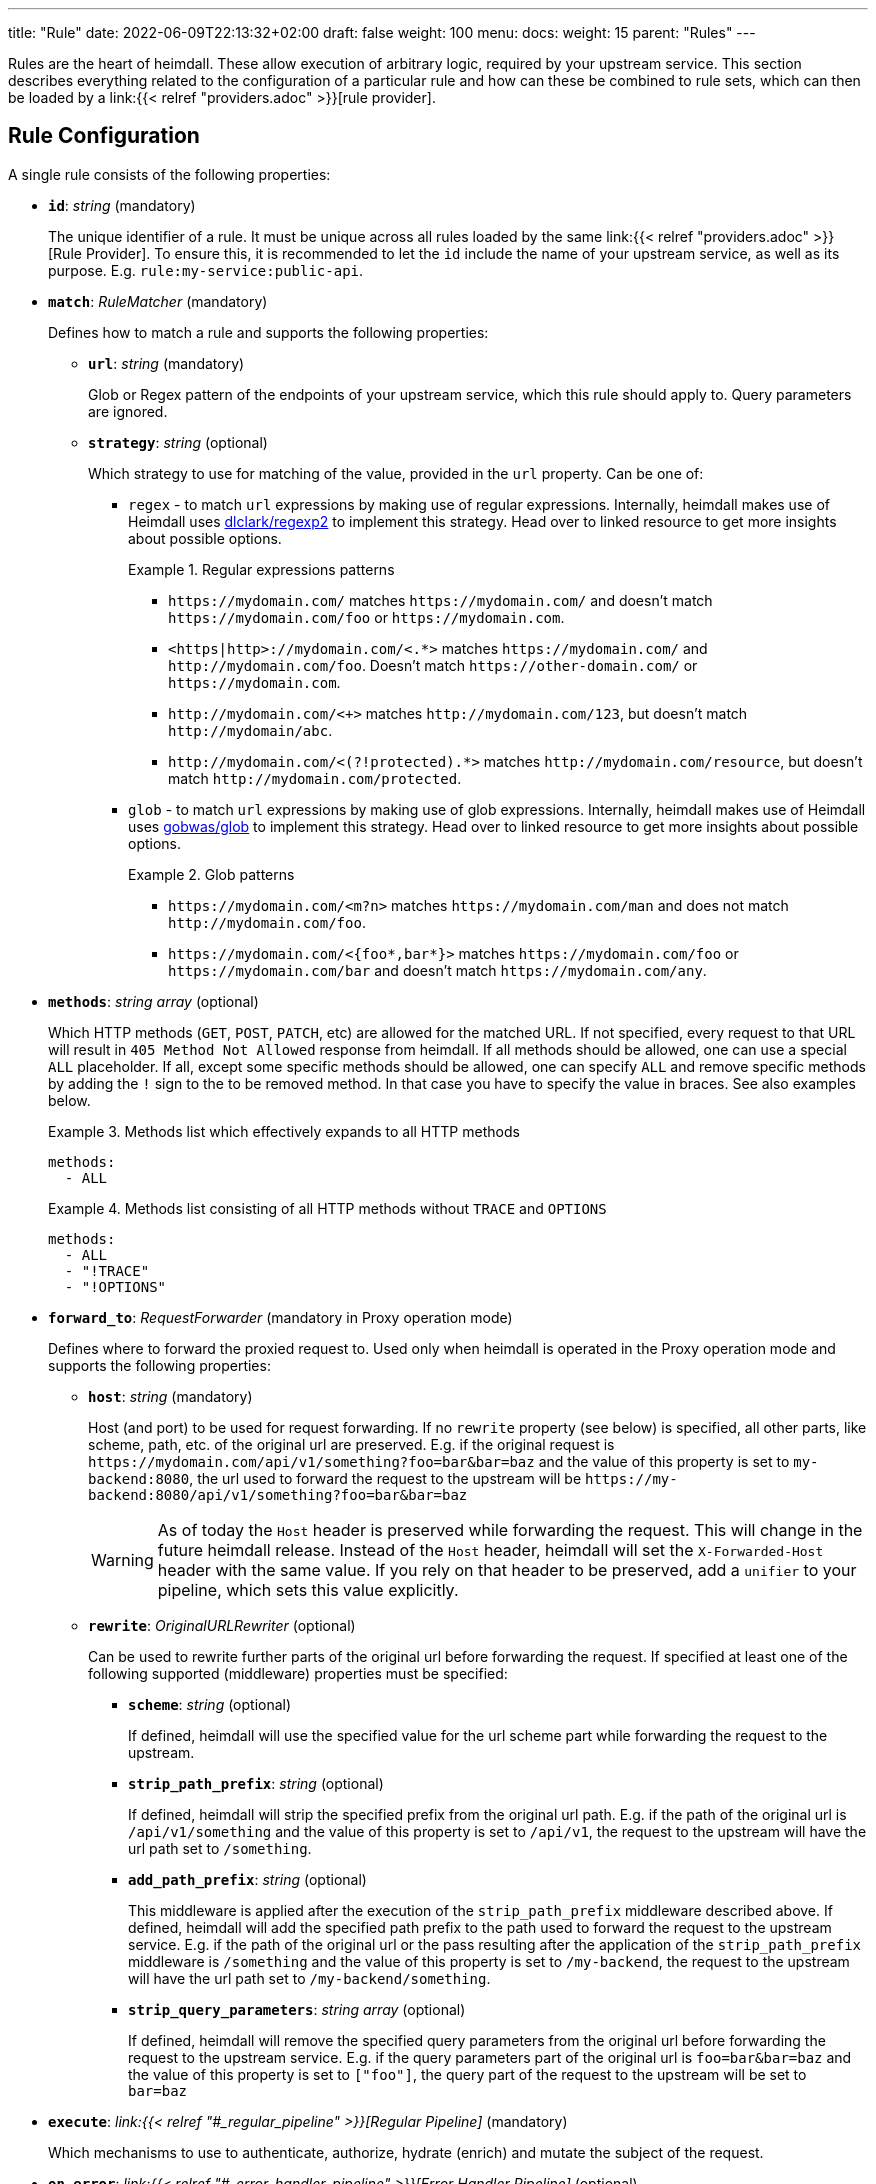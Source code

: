 ---
title: "Rule"
date: 2022-06-09T22:13:32+02:00
draft: false
weight: 100
menu:
  docs:
    weight: 15
    parent: "Rules"
---

Rules are the heart of heimdall. These allow execution of arbitrary logic, required by your upstream service. This section describes everything related to the configuration of a particular rule and how can these be combined to rule sets, which can then be loaded by a link:{{< relref "providers.adoc" >}}[rule provider].

== Rule Configuration

A single rule consists of the following properties:

* *`id`*: _string_ (mandatory)
+
The unique identifier of a rule. It must be unique across all rules loaded by the same link:{{< relref "providers.adoc" >}}[Rule Provider]. To ensure this, it is recommended to let the `id` include the name of your upstream service, as well as its purpose. E.g. `rule:my-service:public-api`.

* *`match`*: _RuleMatcher_ (mandatory)
+
Defines how to match a rule and supports the following properties:

** *`url`*: _string_ (mandatory)
+
Glob or Regex pattern of the endpoints of your upstream service, which this rule should apply to. Query parameters are ignored.

** *`strategy`*: _string_ (optional)
+
Which strategy to use for matching of the value, provided in the `url` property. Can be one of:

*** `regex` - to match `url` expressions by making use of regular expressions. Internally, heimdall makes use of Heimdall uses https://github.com/dlclark/regexp2[dlclark/regexp2] to implement this strategy. Head over to linked resource to get more insights about possible options.
+
.Regular expressions patterns
====
* `\https://mydomain.com/` matches `\https://mydomain.com/` and doesn't match `\https://mydomain.com/foo` or `\https://mydomain.com`.
* `<https|http>://mydomain.com/<.*>` matches `\https://mydomain.com/` and `\http://mydomain.com/foo`. Doesn't match `\https://other-domain.com/` or `\https://mydomain.com`.
* `\http://mydomain.com/<[[:digit:]]+>` matches `\http://mydomain.com/123`, but doesn't match `\http://mydomain/abc`.
* `\http://mydomain.com/<(?!protected).*>` matches `\http://mydomain.com/resource`, but doesn't match `\http://mydomain.com/protected`.
====

*** `glob` - to match `url` expressions by making use of glob expressions. Internally, heimdall makes use of Heimdall uses https://github.com/gobwas/glob[gobwas/glob] to implement this strategy. Head over to linked resource to get more insights about possible options.
+
.Glob patterns
====
* `\https://mydomain.com/<m?n>` matches `\https://mydomain.com/man` and does not match `\http://mydomain.com/foo`.
* `\https://mydomain.com/<{foo*,bar*}>` matches `\https://mydomain.com/foo` or `\https://mydomain.com/bar` and doesn't match `\https://mydomain.com/any`.
====

* *`methods`*: _string array_ (optional)
+
Which HTTP methods (`GET`, `POST`, `PATCH`, etc) are allowed for the matched URL. If not specified, every request to that URL will result in `405 Method Not Allowed` response from heimdall. If all methods should be allowed, one can use a special `ALL` placeholder. If all, except some specific methods should be allowed, one can specify `ALL` and remove specific methods by adding the `!` sign to the to be removed method. In that case you have to specify the value in braces. See also examples below.
+
.Methods list which effectively expands to all HTTP methods
====
[source, yaml]
----
methods:
  - ALL
----
====
+
.Methods list consisting of all HTTP methods without `TRACE` and `OPTIONS`
====
[source, yaml]
----
methods:
  - ALL
  - "!TRACE"
  - "!OPTIONS"
----
====

* *`forward_to`*: _RequestForwarder_ (mandatory in Proxy operation mode)
+
Defines where to forward the proxied request to. Used only when heimdall is operated in the Proxy operation mode and supports the following properties:

** *`host`*: _string_ (mandatory)
+
Host (and port) to be used for request forwarding. If no `rewrite` property (see below) is specified, all other parts, like scheme, path, etc. of the original url are preserved. E.g. if the original request is `\https://mydomain.com/api/v1/something?foo=bar&bar=baz` and the value of this property is set to `my-backend:8080`, the url used to forward the request to the upstream will be `\https://my-backend:8080/api/v1/something?foo=bar&bar=baz`
+
WARNING: As of today the `Host` header is preserved while forwarding the request. This will change in the future heimdall release. Instead of the `Host` header, heimdall will set the `X-Forwarded-Host` header with the same value. If you rely on that header to be preserved, add a `unifier` to your pipeline, which sets this value explicitly.

** *`rewrite`*: _OriginalURLRewriter_ (optional)
+
Can be used to rewrite further parts of the original url before forwarding the request. If specified at least one of the following supported (middleware) properties must be specified:

*** *`scheme`*: _string_ (optional)
+
If defined, heimdall will use the specified value for the url scheme part while forwarding the request to the upstream.

*** *`strip_path_prefix`*: _string_ (optional)
+
If defined, heimdall will strip the specified prefix from the original url path. E.g. if the path of the original url is `/api/v1/something` and the value of this property is set to `/api/v1`, the request to the upstream will have the url path set to `/something`.

*** *`add_path_prefix`*: _string_ (optional)
+
This middleware is applied after the execution of the `strip_path_prefix` middleware described above. If defined, heimdall will add the specified path prefix to the path used to forward the request to the upstream service. E.g. if the path of the original url or the pass resulting after the application of the `strip_path_prefix` middleware is `/something` and the value of this property is set to `/my-backend`, the request to the upstream will have the url path set to `/my-backend/something`.

*** *`strip_query_parameters`*: _string array_ (optional)
+
If defined, heimdall will remove the specified query parameters from the original url before forwarding the request to the upstream service. E.g. if the query parameters part of the original url is `foo=bar&bar=baz` and the value of this property is set to `["foo"]`, the query part of the request to the upstream will be set to `bar=baz`

* *`execute`*: _link:{{< relref "#_regular_pipeline" >}}[Regular Pipeline]_ (mandatory)
+
Which mechanisms to use to authenticate, authorize, hydrate (enrich) and mutate the subject of the request.

* *`on_error`*: _link:{{< relref "#_error_handler_pipeline" >}}[Error Handler Pipeline]_ (optional)
+
Which error handler mechanisms to use if any of the mechanisms, defined in the `execute` property, fails. This property is optional only, if a link:{{< relref "default.adoc" >}}[default rule] has been configured and contains an `on_error` definition.

.An example rule
====
[source, yaml]
----
id: rule:foo:bar
match:
  url: http://my-service.local/<**>
  strategy: glob
forward_to:
  host: backend-a:8080
  rewrite:
    scheme: http
    strip_path_prefix: /api/v1
methods:
  - GET
  - POST
execute:
  - authenticator: foo
  - authorizer: bar
  - contextualizer: foo
  - unifier: zab
on_error:
  - error_handler: foobar
----
====

=== Regular Pipeline

As described in the link:{{< relref "/docs/getting_started/concepts.adoc" >}}[Concepts] section, heimdall's decision pipeline consists of multiple mechanisms - at least consisting of link:{{< relref "pipeline_mechanisms/authenticators.adoc" >}}[authenticators] and link:{{< relref "pipeline_mechanisms/unifiers.adoc" >}}[unifiers]. The definition of such a pipeline happens as a list of required mechanisms (previously link:{{< relref "pipeline_mechanisms/overview.adoc" >}}[configured]) with the corresponding ids in the following order:

* List of link:{{< relref "pipeline_mechanisms/authenticators.adoc" >}}[authenticators] using `authenticator` as key, followed by the required authenticator `id`. Authenticators following the first defined in the list are used by heimdall as fallback. That is, if first authenticator fails due to missing authentication data, second is executed, etc. By default, fallback is not used if an authenticator fails due to validation errors of the given authentication data. E.g. if an authenticator fails to validate the signature of a JWT token, the next authenticator in the list will not be executed. Instead, the entire pipeline will fail and lead to the execution of the link:{{< relref "#_error_handler_pipeline" >}}[error handler pipeline]. This list is mandatory if no link:{{< relref "default.adoc" >}}[default rule] is configured.
+
NOTE: Some authenticators use the same sources to get subject authentication object from. E.g. the `jwt` and the `oauth2_introspection` authenticators can retrieve tokens from the same places in the request. If such authenticators are used in the same pipeline, you should configure the more specific ones before the more general ones to have working default fallbacks. To stay with the above example, the `jwt` authenticator is more specific compared to `oauth2_introspection`, as it will be only executed, if the token is in a JWT format. In contrast to this, the `oauth2_introspection` authenticator is more general and does not care about the token format, thus will feel responsible for the request as soon as it finds a bearer token. You can however also make use of the `allow_fallback_on_error` configuration property and set it to `true`. This will allow a fallback even if the verification of the credentials fail.
* List of link:({{< relref "pipeline_mechanisms/contextualizers.adoc" >}}[contextualizers] and link:({{< relref "pipeline_mechanisms/authorizers.adoc" >}}[authorizers] in any order (optional). Can also be mixed. As with authenticators, the list definition happens using either `contextualizer` or `authorizer` as key, followed by the required `id`. All mechanisms in this list are executed in the order, they are defined. If any of these fails, the entire pipeline fails, which leads to the execution of the link:{{< relref "#_error_handler_pipeline" >}}[error handler pipeline]. This list is optional.
* List of link:{{< relref "pipeline_mechanisms/unifiers.adoc" >}}[unifiers] using `unifiers` as key, followed by the required unifier `id`. All unifiers in this list are executed in the order, they are defined. If any of these fails, the entire pipeline fails, which leads to the execution of the link:{{< relref "#_error_handler_pipeline" >}}[error handler pipeline]. This list is mandatory if no link:{{< relref "default.adoc" >}}[default rule] is configured.

In all cases, the used mechanism can be partially reconfigured if supported by the corresponding type. Configuration goes into the `config` properties. These reconfigurations are always local to the given rule. With other words, you can adjust your rule specific pipeline as you want without any side effects.

Execution of an `contextualizer`, `authorizer`, or `unifier` mechanisms can optionally happen conditionally by making use of a https://github.com/google/cel-spec[CEL] expression in an `if` clause, which has access to the link:{{< relref "pipeline_mechanisms/overview.adoc#_subject" >}}[`Subject`] and the link:{{< relref "pipeline_mechanisms/overview.adoc#_request" >}}[`Request`] objects. If the `if` clause is not present, the corresponding mechanism is always executed.

.Complex pipeline
====

[source, yaml]
----
# list of authenticators
- authenticator: foo
- authenticator: bar
  config:
    subject: anon
  # ... any further required authenticator
# list of authorizers and contextualizers in any order
- contextualizer: baz
  config:
    cache_ttl: 0s
- authorizer: zab
- contextualizer: foo
  if: Subject.ID != "anonymous"
- contextualizer: bar
- authorizer: foo
  if: Request.Method == "POST"
  config:
    expressions:
      - expression: |
          // some expression logic deviating from the
          // definition in the pipeline configuration.
  # ... any further required authorizer or contextualizer
# list of unifiers
- unifier: foo
- unifier: bar
  config:
    headers:
    - X-User-ID: {{ quote .ID }}
  # ... any further required unifiers
----

This example uses

* two authenticators, with authenticator named `bar` being the fallback for the authenticator named `foo`. This fallback authenticator is obviously of type link:{{< relref "pipeline_mechanisms/authenticators.adoc#_anonymous" >}}[anonymous] as it reconfigures the referenced prototype to use `anon` for subject id.
* multiple contextualizers and authorizers, with first contextualizer having its cache disabled (`cache_ttl` set to 0s) and the last authorizer being of type link:{{< relref "pipeline_mechanisms/authorizers.adoc#_local_cel" >}}[cel] as it reconfigures the referenced prototype to use a different authorization script.
* two unifiers, with the second one being obviously of type link:{{< relref "pipeline_mechanisms/unifiers.adoc#_header" >}}[header], as it defines a `X-User-ID` header set to the value of the subject id to be forwarded to the upstream service.
* contextualizer `foo` is only executed if the authenticated subject is not anonymous.
* authorizer `foo` is only executed if the request method is HTTP POST.
====

=== Error Handler Pipeline

Compared to the link:{{< relref "#_regular_pipeline" >}}[Regular Pipeline], the error handler pipeline is pretty simple. It is also a list of mechanisms, but all referenced types are link:{{< relref " pipeline_mechanisms/error_handlers.adoc" >}}[error handler types]. Thus, each entry in this list must have `error_handler` as key, followed by the `ìd` of the required error handler, previously defined in Heimdall's link:{{< relref "pipeline_mechanisms/overview.adoc" >}}[Pipeline Mechanisms] configuration. Error handlers are always executed as fallbacks. So, if the condition of the first error handler does not match, second is selected, if its condition matches, it is executed, otherwise the next one is selected, etc. If none of the conditions of the defined error handlers match, the link:{{< relref "pipeline_mechanisms/error_handlers.adoc#_default" >}}[default error handler] is executed.

As with the regular pipeline, partial reconfiguration of the used mechanisms is possible if supported by the corresponding type. The overrides are always local to the given rule as well.

.Two error handlers
====
[source, yaml]
----
- error_handler: foo
- error_handler: bar
  config:
    when:
      # rule specific conditions
----
====

This example uses two error handlers, named `foo` and `bar`. `bar` will only be selected by heimdall if `foo` 's error condition (defined in Heimdall's link:{{< relref "pipeline_mechanisms/overview.adoc" >}}[Pipeline Mechanisms] configuration) does not match. `bar` does also override the error condition as required by the given rule.

== Rule Set

In principle, a rule set is just a list of rules with some additional meta information. Each `RuleSet` definition has the following attributes if not stated otherwise by a particular link:{{< relref "providers.adoc" >}}[provider]:

* *`version`*: _string_ (mandatory)
+
The version schema of the `RuleSet`. The current version of heimdall supports only the version `1`.

* *`name`*: _string_ (optional)
+
The name of a rule set. Used only for logging purposes.

* *`rules`*: _link:{{< relref "configuration.adoc#_rule_configuration" >}}[Rule Configuration] array_ (mandatory)
+
List of the actual rules.

.Rule set with two rules
====
[source, yaml]
----
version: "1alpha2"
name: my-rule-set
rules:
- id: rule:1
  match:
    url: https://my-service1.local/<**>
  methods: [ "GET" ]
  execute:
    - authorizer: foobar
- id: rule:2
  match:
    url: https://my-service2.local/<**>
  methods: [ "GET" ]
  execute:
    - authorizer: barfoo
----
====

As with the link:{{< relref "/docs/getting_started/configuration_introduction.adoc#_configuration_file" >}}[static configuration], the definitions in the rule sets can make use of environment variables using Bash syntax.

WARNING: All environment variables, used in the rule set files must be known in advance to the heimdall process (when it starts). So, use with caution and try to avoid!

.Rule set which makes use of environment variables
====
[source, yaml]
----
version: "1alpha2"
name: my-rule-set
rules:
- id: rule:1
  match:
    url: https://my-service1.local/<**>
  forward_to:
    host: ${UPSTREAM_HOST:="default-backend:8080"}
  methods: [ "GET" ]
  execute:
    - authorizer: foobar
----
====
